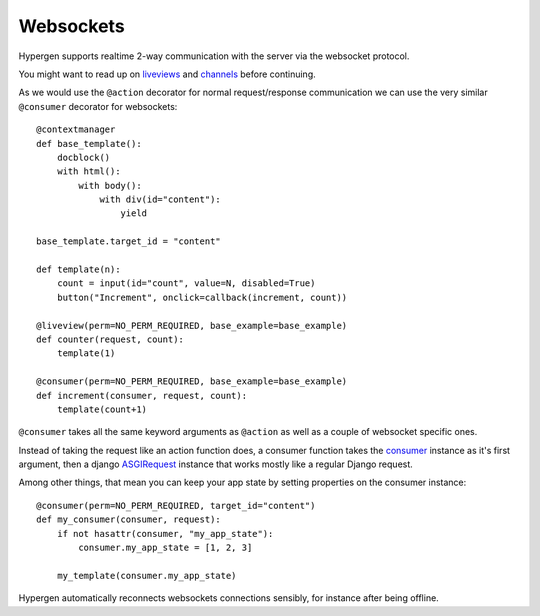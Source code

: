 Websockets
==========

Hypergen supports realtime 2-way communication with the server via the websocket protocol.

You might want to read up on `liveviews </coredocs/liveviews/>`_ and `channels <https://channels.readthedocs.io/en/stable/>`_ before continuing.

As we would use the ``@action`` decorator for normal request/response communication we can use the very similar ``@consumer`` decorator for websockets::

    @contextmanager
    def base_template():
        docblock()
        with html():
            with body():
                with div(id="content"):
                    yield

    base_template.target_id = "content"
    
    def template(n):
        count = input(id="count", value=N, disabled=True)
        button("Increment", onclick=callback(increment, count))
    
    @liveview(perm=NO_PERM_REQUIRED, base_example=base_example)
    def counter(request, count):
        template(1)

    @consumer(perm=NO_PERM_REQUIRED, base_example=base_example)
    def increment(consumer, request, count):
        template(count+1)

``@consumer`` takes all the same keyword arguments as ``@action`` as well as a couple of websocket specific ones.

Instead of taking the request like an action function does, a consumer function takes the `consumer <https://channels.readthedocs.io/en/stable/topics/consumers.html>`_ instance as it's first argument, then a django `ASGIRequest <https://github.com/django/django/blob/8adc7c86ab85ed91e512bc49056e301cbe1715d0/django/core/handlers/asgi.py#L38>`_ instance that works mostly like a regular Django request.

Among other things, that mean you can keep your app state by setting properties on the consumer instance::

    @consumer(perm=NO_PERM_REQUIRED, target_id="content")
    def my_consumer(consumer, request):
        if not hasattr(consumer, "my_app_state"):
            consumer.my_app_state = [1, 2, 3]

        my_template(consumer.my_app_state)

Hypergen automatically reconnects websockets connections sensibly, for instance after being offline.
